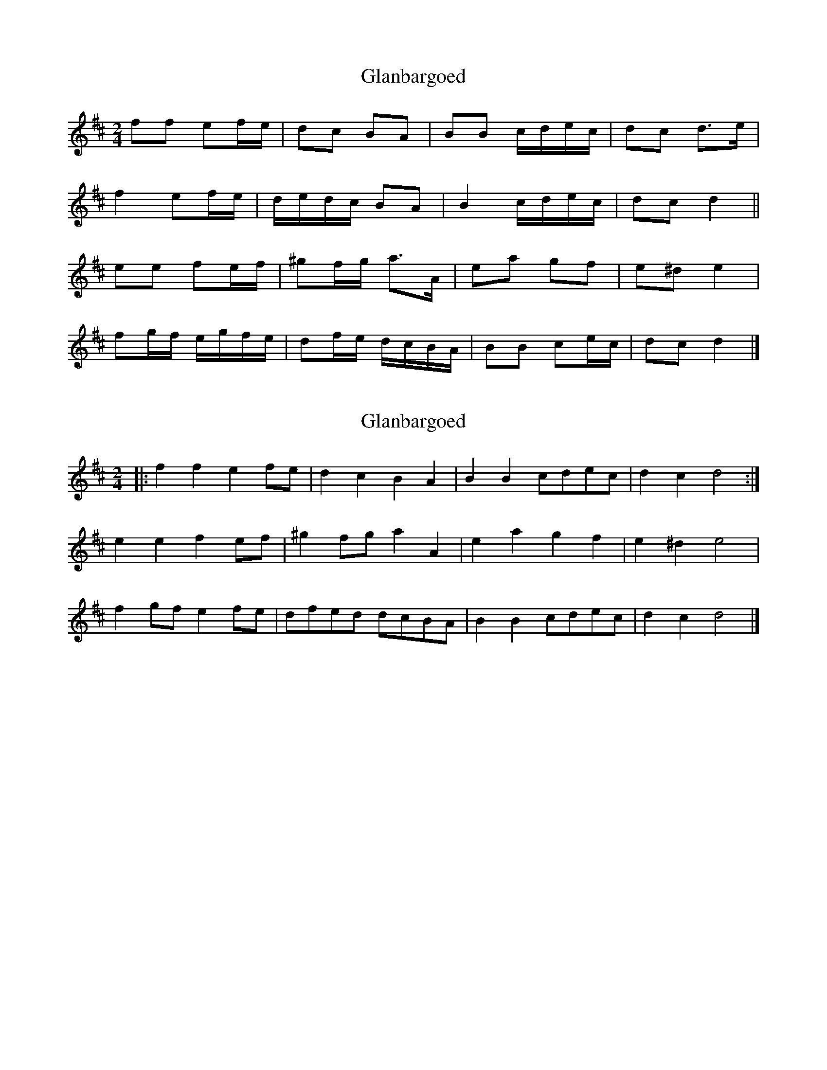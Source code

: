 X: 1
T: Glanbargoed
Z: ceolachan
S: https://thesession.org/tunes/9395#setting9395
R: polka
M: 2/4
L: 1/8
K: Dmaj
ff ef/e/ | dc BA | BB c/d/e/c/ | dc d>e |
f2 ef/e/ | d/e/d/c/ BA | B2 c/d/e/c/ | dc d2 ||
ee fe/f/ | ^gf/g/ a>A | ea gf | e^d e2 |
fg/f/ e/g/f/e/ | df/e/ d/c/B/A/ | BB ce/c/ | dc d2 |]
X: 2
T: Glanbargoed
Z: ceolachan
S: https://thesession.org/tunes/9395#setting20002
R: polka
M: 2/4
L: 1/8
K: Dmaj
|: f2 f2 e2 fe | d2 c2 B2 A2 | B2 B2 cdec | d2 c2 d4 :|e2 e2 f2 ef | ^g2 fg a2 A2 | e2 a2 g2 f2 | e2 ^d2 e4 |f2 gf e2 fe | dfed dcBA | B2 B2 cdec | d2 c2 d4 |]
